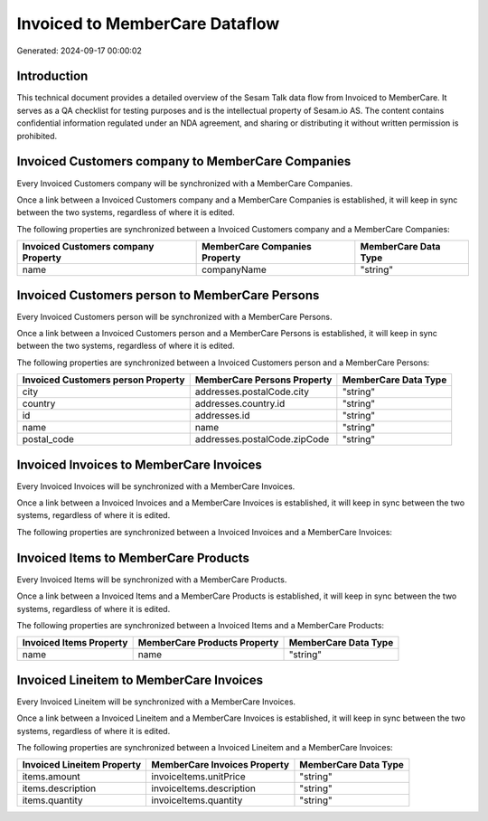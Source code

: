 ===============================
Invoiced to MemberCare Dataflow
===============================

Generated: 2024-09-17 00:00:02

Introduction
------------

This technical document provides a detailed overview of the Sesam Talk data flow from Invoiced to MemberCare. It serves as a QA checklist for testing purposes and is the intellectual property of Sesam.io AS. The content contains confidential information regulated under an NDA agreement, and sharing or distributing it without written permission is prohibited.

Invoiced Customers company to MemberCare Companies
--------------------------------------------------
Every Invoiced Customers company will be synchronized with a MemberCare Companies.

Once a link between a Invoiced Customers company and a MemberCare Companies is established, it will keep in sync between the two systems, regardless of where it is edited.

The following properties are synchronized between a Invoiced Customers company and a MemberCare Companies:

.. list-table::
   :header-rows: 1

   * - Invoiced Customers company Property
     - MemberCare Companies Property
     - MemberCare Data Type
   * - name
     - companyName
     - "string"


Invoiced Customers person to MemberCare Persons
-----------------------------------------------
Every Invoiced Customers person will be synchronized with a MemberCare Persons.

Once a link between a Invoiced Customers person and a MemberCare Persons is established, it will keep in sync between the two systems, regardless of where it is edited.

The following properties are synchronized between a Invoiced Customers person and a MemberCare Persons:

.. list-table::
   :header-rows: 1

   * - Invoiced Customers person Property
     - MemberCare Persons Property
     - MemberCare Data Type
   * - city
     - addresses.postalCode.city
     - "string"
   * - country
     - addresses.country.id
     - "string"
   * - id
     - addresses.id
     - "string"
   * - name
     - name
     - "string"
   * - postal_code
     - addresses.postalCode.zipCode
     - "string"


Invoiced Invoices to MemberCare Invoices
----------------------------------------
Every Invoiced Invoices will be synchronized with a MemberCare Invoices.

Once a link between a Invoiced Invoices and a MemberCare Invoices is established, it will keep in sync between the two systems, regardless of where it is edited.

The following properties are synchronized between a Invoiced Invoices and a MemberCare Invoices:

.. list-table::
   :header-rows: 1

   * - Invoiced Invoices Property
     - MemberCare Invoices Property
     - MemberCare Data Type


Invoiced Items to MemberCare Products
-------------------------------------
Every Invoiced Items will be synchronized with a MemberCare Products.

Once a link between a Invoiced Items and a MemberCare Products is established, it will keep in sync between the two systems, regardless of where it is edited.

The following properties are synchronized between a Invoiced Items and a MemberCare Products:

.. list-table::
   :header-rows: 1

   * - Invoiced Items Property
     - MemberCare Products Property
     - MemberCare Data Type
   * - name
     - name
     - "string"


Invoiced Lineitem to MemberCare Invoices
----------------------------------------
Every Invoiced Lineitem will be synchronized with a MemberCare Invoices.

Once a link between a Invoiced Lineitem and a MemberCare Invoices is established, it will keep in sync between the two systems, regardless of where it is edited.

The following properties are synchronized between a Invoiced Lineitem and a MemberCare Invoices:

.. list-table::
   :header-rows: 1

   * - Invoiced Lineitem Property
     - MemberCare Invoices Property
     - MemberCare Data Type
   * - items.amount
     - invoiceItems.unitPrice
     - "string"
   * - items.description
     - invoiceItems.description
     - "string"
   * - items.quantity
     - invoiceItems.quantity
     - "string"

